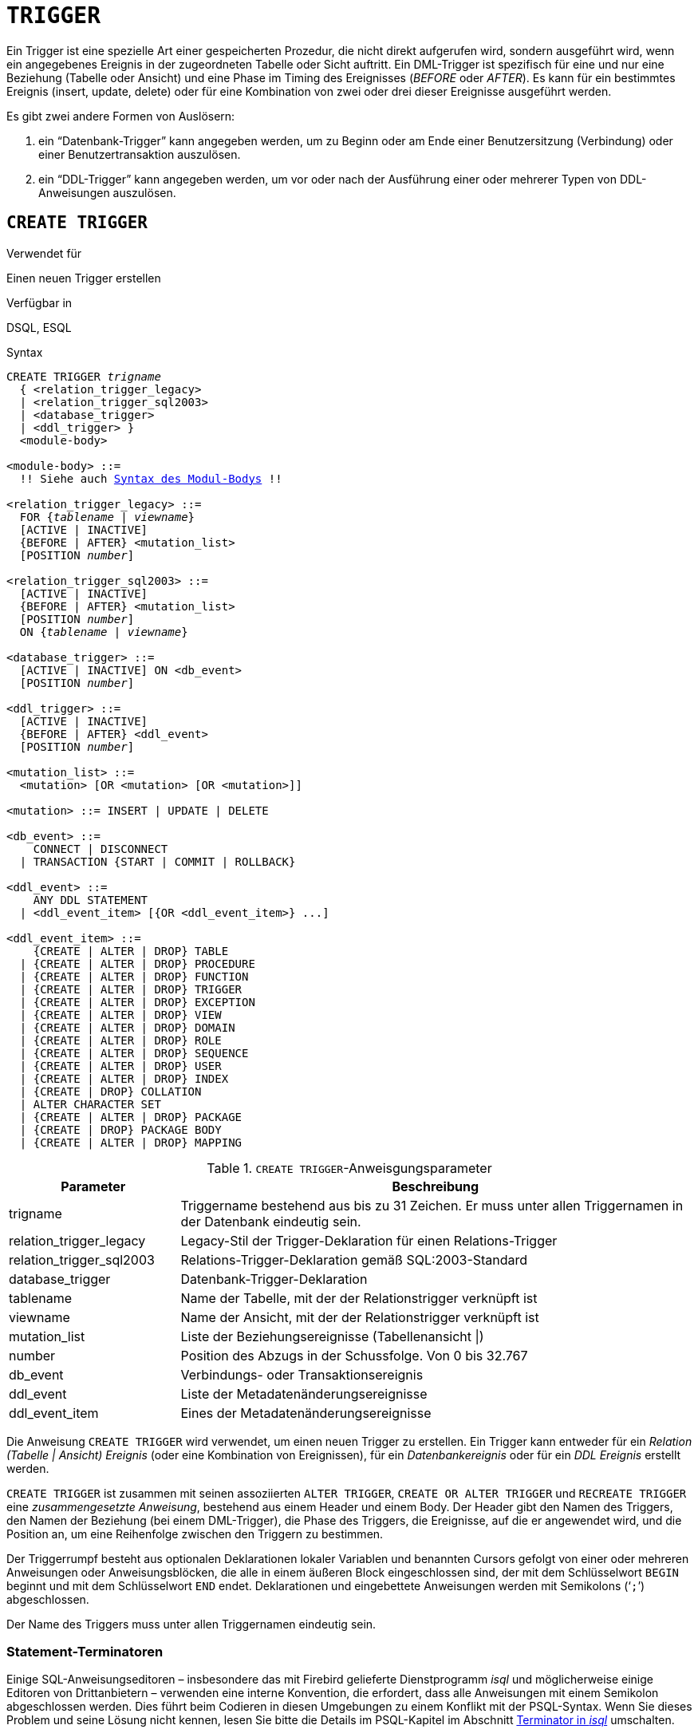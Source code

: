 [[fblangref30-ddl-trigger-de]]
= `TRIGGER`

Ein Trigger ist eine spezielle Art einer gespeicherten Prozedur, die nicht direkt aufgerufen wird, sondern ausgeführt wird, wenn ein angegebenes Ereignis in der zugeordneten Tabelle oder Sicht auftritt.
Ein DML-Trigger ist spezifisch für eine und nur eine Beziehung (Tabelle oder Ansicht) und eine Phase im Timing des Ereignisses (_BEFORE_ oder _AFTER_).
Es kann für ein bestimmtes Ereignis (insert, update, delete) oder für eine Kombination von zwei oder drei dieser Ereignisse ausgeführt werden.

Es gibt zwei andere Formen von Auslösern:

. ein "`Datenbank-Trigger`" kann angegeben werden, um zu Beginn oder am Ende einer Benutzersitzung (Verbindung) oder einer Benutzertransaktion auszulösen.
. ein "`DDL-Trigger`" kann angegeben werden, um vor oder nach der Ausführung einer oder mehrerer Typen von DDL-Anweisungen auszulösen.

[[fblangref30-ddl-trgr-create-de]]
== `CREATE TRIGGER`

.Verwendet für
Einen neuen Trigger erstellen

.Verfügbar in
DSQL, ESQL

[[fblangref30-ddl-trgr-create-syntax-de]]
.Syntax
[listing,subs="+quotes,macros"]
----
CREATE TRIGGER _trigname_
  { <relation_trigger_legacy>
  | <relation_trigger_sql2003>
  | <database_trigger>
  | <ddl_trigger> }
  <module-body>

<module-body> ::=
  !! Siehe auch <<fblangref30-psql-elements-body-syntax-de,Syntax des Modul-Bodys>> !!

<relation_trigger_legacy> ::=
  FOR {_tablename_ | _viewname_}
  [ACTIVE | INACTIVE]
  {BEFORE | AFTER} <mutation_list>
  [POSITION _number_]

<relation_trigger_sql2003> ::=
  [ACTIVE | INACTIVE]
  {BEFORE | AFTER} <mutation_list>
  [POSITION _number_]
  ON {_tablename_ | _viewname_}

<database_trigger> ::=
  [ACTIVE | INACTIVE] ON <db_event>
  [POSITION _number_]

<ddl_trigger> ::=
  [ACTIVE | INACTIVE]
  {BEFORE | AFTER} <ddl_event>
  [POSITION _number_]

<mutation_list> ::=
  <mutation> [OR <mutation> [OR <mutation>]]

<mutation> ::= INSERT | UPDATE | DELETE

<db_event> ::=
    CONNECT | DISCONNECT
  | TRANSACTION {START | COMMIT | ROLLBACK}

<ddl_event> ::=
    ANY DDL STATEMENT
  | <ddl_event_item> [{OR <ddl_event_item>} ...]

<ddl_event_item> ::=
    {CREATE | ALTER | DROP} TABLE
  | {CREATE | ALTER | DROP} PROCEDURE
  | {CREATE | ALTER | DROP} FUNCTION
  | {CREATE | ALTER | DROP} TRIGGER
  | {CREATE | ALTER | DROP} EXCEPTION
  | {CREATE | ALTER | DROP} VIEW
  | {CREATE | ALTER | DROP} DOMAIN
  | {CREATE | ALTER | DROP} ROLE
  | {CREATE | ALTER | DROP} SEQUENCE
  | {CREATE | ALTER | DROP} USER
  | {CREATE | ALTER | DROP} INDEX
  | {CREATE | DROP} COLLATION
  | ALTER CHARACTER SET
  | {CREATE | ALTER | DROP} PACKAGE
  | {CREATE | DROP} PACKAGE BODY
  | {CREATE | ALTER | DROP} MAPPING
----

[[fblangref30-ddl-trgr-createtrigger-de]]
.`CREATE TRIGGER`-Anweisgungsparameter
[cols="<1,<3", options="header",stripes="none"]
|===
^| Parameter
^| Beschreibung

|trigname
|Triggername bestehend aus bis zu 31 Zeichen.
Er muss unter allen Triggernamen in der Datenbank eindeutig sein.

|relation_trigger_legacy
|Legacy-Stil der Trigger-Deklaration für einen Relations-Trigger

|relation_trigger_sql2003
|Relations-Trigger-Deklaration gemäß SQL:2003-Standard

|database_trigger
|Datenbank-Trigger-Deklaration

|tablename
|Name der Tabelle, mit der der Relationstrigger verknüpft ist

|viewname
|Name der Ansicht, mit der der Relationstrigger verknüpft ist

|mutation_list
|Liste der Beziehungsereignisse (Tabellenansicht {vbar})

|number
|Position des Abzugs in der Schussfolge.
Von 0 bis 32.767

|db_event
|Verbindungs- oder Transaktionsereignis

|ddl_event
|Liste der Metadatenänderungsereignisse

|ddl_event_item
|Eines der Metadatenänderungsereignisse
|===

Die Anweisung `CREATE TRIGGER` wird verwendet, um einen neuen Trigger zu erstellen.
Ein Trigger kann entweder für ein _Relation (Tabelle | Ansicht) Ereignis_ (oder eine Kombination von Ereignissen), für ein _Datenbankereignis_ oder für ein _DDL Ereignis_ erstellt werden.

`CREATE TRIGGER` ist zusammen mit seinen assoziierten `ALTER TRIGGER`, `CREATE OR ALTER TRIGGER` und `RECREATE TRIGGER` eine _zusammengesetzte Anweisung_, bestehend aus einem Header und einem Body.
Der Header gibt den Namen des Triggers, den Namen der Beziehung (bei einem DML-Trigger), die Phase des Triggers, die Ereignisse, auf die er angewendet wird, und die Position an, um eine Reihenfolge zwischen den Triggern zu bestimmen.

Der Triggerrumpf besteht aus optionalen Deklarationen lokaler Variablen und benannten Cursors gefolgt von einer oder mehreren Anweisungen oder Anweisungsblöcken, die alle in einem äußeren Block eingeschlossen sind, der mit dem Schlüsselwort `BEGIN` beginnt und mit dem Schlüsselwort `END` endet.
Deklarationen und eingebettete Anweisungen werden mit Semikolons ('```;```') abgeschlossen.

Der Name des Triggers muss unter allen Triggernamen eindeutig sein.

[[fblangref30-ddl-terminators01-de]]
=== Statement-Terminatoren

Einige SQL-Anweisungseditoren – insbesondere das mit Firebird gelieferte Dienstprogramm _isql_ und möglicherweise einige Editoren von Drittanbietern – verwenden eine interne Konvention, die erfordert, dass alle Anweisungen mit einem Semikolon abgeschlossen werden.
Dies führt beim Codieren in diesen Umgebungen zu einem Konflikt mit der PSQL-Syntax.
Wenn Sie dieses Problem und seine Lösung nicht kennen, lesen Sie bitte die Details im PSQL-Kapitel im Abschnitt <<fblangref30-sidebar01-de,Terminator in _isql_>> umschalten.

[[fblangref30-ddl-trgr-create-udr-de]]
=== Externe UDR-Trigger

Ein Trigger kann sich auch in einem externen Modul befinden.
In diesem Fall spezifiziert `CREATE TRIGGER` anstelle eines Trigger-Bodys die Position des Triggers im externen Modul mit der `EXTERNAL`-Klausel.
Die optionale `NAME`-Klausel spezifiziert den Namen des externen Moduls, den Namen des Triggers innerhalb des Moduls und – optional – benutzerdefinierte Informationen.
Die erforderliche `ENGINE`-Klausel gibt den Namen der UDR-Engine an, die die Kommunikation zwischen Firebird und dem externen Modul handhabt.
Die optionale `AS`-Klausel akzeptiert ein String-Literal "`body`", das von der Engine oder dem Modul für verschiedene Zwecke verwendet werden kann.

[[fblangref30-ddl-trgr-relntrigger-de]]
=== DML-Triggers (auf Tabellen oder Ansichten)

DML- oder "`relation`"-Trigger werden auf Zeilen-(Datensatz-)Ebene ausgeführt, jedes Mal, wenn sich das Zeilenbild ändert.
Ein Trigger kann entweder 'AKTIV' oder 'INAKTIV' sein.
Es werden nur aktive Trigger ausgeführt.
Trigger werden standardmäßig als 'AKTIV' erstellt.

[[fblangref30-ddl-trgr-relntrigger-who-de]]
==== Wer kann einen DML-Trigger erstellen?

DML-Trigger können erstellt werden durch:

* <<fblangref30-security-administrators-de,Administratoren>>
* Der Besitzer der Tabelle (oder Ansicht)
* Benutzer mit dem `ALTER ANY TABLE`- oder -- für eine Ansicht -- `ALTER ANY VIEW`-Privileg

[[fblangref30-ddl-trgr-relntrigger-form-de]]
==== Formulare der Erklärung

Firebird unterstützt zwei Deklarationsformen für Relations-Trigger:

* Die ursprüngliche, veraltete Syntax
* Das SQL:2003 standardkonforme Formular (empfohlen)

Das mit SQL:2003 standardkonforme Formular wird empfohlen.

Ein Relationstrigger spezifiziert -- unter anderem -- eine _Phase_ und ein oder mehrere _Ereignisse_.

[[fblangref30-ddl-trgr-relntrigger-rowphase-de]]
==== Phase

Phase betrifft das Timing des Triggers in Bezug auf das Change-of-State-Ereignis in der Datenzeile:

* Ein `BEFORE`-Trigger wird ausgelöst, bevor die angegebene Datenbankoperation (insert, update oder delete) ausgeführt wird
* Ein 'AFTER'-Trigger wird ausgelöst, nachdem die Datenbankoperation abgeschlossen ist

[[fblangref30-ddl-trgr-relntrigger-rowevent-de]]
==== Zeilenereignis

Eine Relations-Trigger-Definition spezifiziert mindestens eine der DML-Operationen 'INSERT', 'UPDATE' und 'DELETE', um ein oder mehrere Ereignisse anzugeben, bei denen der Trigger ausgelöst werden soll.
Werden mehrere Operationen angegeben, müssen diese durch das Schlüsselwort `OR` getrennt werden.
Keine Operation darf mehr als einmal erfolgen.

Innerhalb des Anweisungsblocks die booleschen Kontextvariablen <<fblangref30-contextvars-inserting-de,`INSERTING`>>, <<fblangref30-contextvars-updating-de,`UPDATING`>> und <<fblangref30-contextvars-deleting-de,`DELETING`>> kann verwendet werden, um zu testen, welche Operation gerade ausgeführt wird.

[[fblangref30-ddl-trgr-relntrigger-position-de]]
==== Auslösereihenfolge der Auslöser

Das Schlüsselwort `POSITION` ermöglicht die Angabe einer optionalen Ausführungsreihenfolge ("`firing order`") für eine Reihe von Triggern, die die gleiche Phase und das gleiche Ereignis wie ihr Ziel haben.
Die Standardposition ist 0.
Wenn keine Positionen angegeben sind oder mehrere Trigger eine einzige Positionsnummer haben, werden die Trigger in alphabetischer Reihenfolge ihrer Namen ausgeführt.

[[fblangref30-ddl-trgr-relntrigger-declrtns-de]]
==== Variablendeklarationen

Der optionale Deklarationsabschnitt unter dem Schlüsselwort `AS` in der Kopfzeile des Triggers dient zum Definieren von Variablen und benannten Cursorn, die lokal für den Trigger sind.
Weitere Informationen finden Sie unter <<fblangref30-psql-declare-variable-de,`DECLARE VARIABLE`>> und <<fblangref30-psql-declare-cursor-de,`DECLARE CURSOR`>> im <<fblangref30-psql-de,Prozedurales SQL>> Kapitel.

[[fblangref30-ddl-trgr-relntrigger-body-de]]
==== Der Trigger-Body

Die lokalen Deklarationen (sofern vorhanden) sind der letzte Teil des Header-Abschnitts eines Triggers.
Es folgt der Triggerrumpf, wobei ein oder mehrere Blöcke von PSQL-Anweisungen in eine Struktur eingeschlossen werden, die mit dem Schlüsselwort `BEGIN` beginnt und mit dem Schlüsselwort `END` endet.

Nur der Eigentümer der Ansicht oder Tabelle und <<fblangref30-security-administrators-de,Administratoren>> haben die Berechtigung, `CREATE TRIGGER` zu verwenden.

[[fblangref30-ddl-trgr-relntrigger-example-de]]
==== Beispiele für `CREATE TRIGGER` für Tabellen und Ansichten

. Erstellen eines Triggers in "`legacy`"-Form, der ausgelöst wird, bevor ein neuer Datensatz in die Tabelle `CUSTOMER` eingefügt wird.
+
[source]
----
CREATE TRIGGER SET_CUST_NO FOR CUSTOMER
ACTIVE BEFORE INSERT POSITION 0
AS
BEGIN
  IF (NEW.CUST_NO IS NULL) THEN
    NEW.CUST_NO = GEN_ID(CUST_NO_GEN, 1);
END
----
. Erstellen einer Triggerauslösung vor dem Einfügen eines neuen Datensatzes in die `CUSTOMER`-Tabelle in SQL:2003-Standard-konformer Form.
+
[source]
----
CREATE TRIGGER set_cust_no
ACTIVE BEFORE INSERT POSITION 0 ON customer
AS
BEGIN
  IF (NEW.cust_no IS NULL) THEN
    NEW.cust_no = GEN_ID(cust_no_gen, 1);
END
----
. Erstellen eines Triggers, der nach dem Einfügen, Aktualisieren oder Löschen eines Datensatzes in der `CUSTOMER`-Tabelle ausgelöst wird.
+
[source]
----
CREATE TRIGGER TR_CUST_LOG
ACTIVE AFTER INSERT OR UPDATE OR DELETE POSITION 10
ON CUSTOMER
AS
BEGIN
  INSERT INTO CHANGE_LOG (LOG_ID,
                          ID_TABLE,
                          TABLE_NAME,
                          MUTATION)
  VALUES (NEXT VALUE FOR SEQ_CHANGE_LOG,
          OLD.CUST_NO,
          'CUSTOMER',
          CASE
            WHEN INSERTING THEN 'INSERT'
            WHEN UPDATING  THEN 'UPDATE'
            WHEN DELETING  THEN 'DELETE'
          END);
END
----

[[fblangref30-ddl-trgr-dbtrigger-de]]
=== Datenbank-Trigger

Trigger können so definiert werden, dass sie bei "`Datenbankereignissen`" ausgelöst werden, was sich wirklich auf eine Mischung aus Ereignissen bezieht, die über den Umfang einer Sitzung (Verbindung) und Ereignissen, die über den Umfang einer einzelnen Transaktion hinweg wirken:

* `CONNECT`
* `DISCONNECT`
* `TRANSACTION START`
* `TRANSACTION COMMIT`
* `TRANSACTION ROLLBACK`

<<fblangref30-ddl-trgr-ddltrigger-de>> sind eine Unterart von Datenbank-Triggern, die in einem separaten Abschnitt behandelt werden.

[[fblangref30-ddl-trgr-dbtrigger-who-de]]
==== Wer kann einen Datenbank-Trigger erstellen?

Datenbank-Trigger können erstellt werden durch:

* <<fblangref30-security-administrators-de,Administratoren>>
* Benutzer mit dem `ALTER DATABASE`-Privileg

[[fblangref30-ddl-trgr-dbtrigger-exec-de]]
==== Ausführung von Datenbank-Triggern und Ausnahmebehandlung

Die Trigger `CONNECT` und `DISCONNECT` werden in einer eigens dafür erstellten Transaktion ausgeführt.
Diese Transaktion verwendet die Standardisolationsstufe, d. h. Snapshot (Parallelität), Schreiben und Warten.
Wenn alles gut geht, wird die Transaktion festgeschrieben.
Nicht abgefangene Ausnahmen führen zu einem Rollback der Transaktion und

* bei einem `CONNECT`-Trigger wird die Verbindung dann unterbrochen und die Ausnahme wird an den Client zurückgegeben
* Bei einem `DISCONNECT`-Trigger werden Ausnahmen nicht gemeldet.
Die Verbindung ist wie beabsichtigt unterbrochen

`TRANSACTION`-Trigger werden innerhalb der Transaktion ausgeführt, deren Start, Commit oder Rollback sie hervorruft.
Die nach einer nicht abgefangenen Ausnahme ausgeführte Aktion hängt vom Ereignis ab:

* Bei einem `TRANSACTION START`-Trigger wird die Ausnahme an den Client gemeldet und die Transaktion wird zurückgesetzt
* Bei einem `TRANSACTION COMMIT` Trigger wird die Ausnahme gemeldet, die bisherigen Aktionen des Triggers werden rückgängig gemacht und der Commit wird abgebrochen
* Bei einem `TRANSACTION ROLLBACK`-Trigger wird die Ausnahme nicht gemeldet und die Transaktion wie vorgesehen zurückgesetzt.

[[fblangref30-ddl-trgr-dbtrigger-traps-de]]
===== Fallstricke

Offensichtlich gibt es keine direkte Möglichkeit zu wissen, ob ein `DISCONNECT`- oder `TRANSACTION ROLLBACK`-Trigger eine Ausnahme verursacht hat.
Daraus folgt auch, dass die Verbindung zur Datenbank nicht zustande kommen kann, wenn ein `CONNECT`-Trigger eine Ausnahme auslöst und eine Transaktion auch nicht starten kann, wenn ein `TRANSACTION START`-Trigger eine auslöst.
Beide Phänomene sperren Sie effektiv aus Ihrer Datenbank, bis Sie mit unterdrückten Datenbank-Triggern dort hineinkommen und den fehlerhaften Code beheben.

[float]
[[fblangref30-ddl-trgr-dbtrigger-notrgr-de]]
===== Unterdrücken von Datenbank-Triggern

Einige Firebird-Befehlszeilentools wurden mit Schaltern geliefert, mit denen ein Administrator das automatische Auslösen von Datenbank-Triggern unterdrücken kann.
Bisher sind das:

[source]
----
gbak -nodbtriggers
isql -nodbtriggers
nbackup -T
----

[[fblangref30-ddl-trgr-dbtrigger-2pc-de]]
===== Zweiphasen-Commit

In einem zweiphasigen Commit-Szenario löst `TRANSACTION COMMIT` das Auslösen in der Vorbereitungsphase aus, nicht beim Commit.

[[fblangref30-ddl-trgr-dbtrigger-caveats-de]]
===== Einige Vorbehalte

. Die Verwendung der Anweisung `IN AUTONOMOUS TRANSACTION DO` in den Datenbankereignis-Triggern in Bezug auf Transaktionen (`TRANSACTION START`, `TRANSACTION ROLLBACK`, `TRANSACTION COMMIT`) kann dazu führen, dass die autonome Transaktion in eine Endlosschleife gerät
. Die Ereignistrigger `DISCONNECT` und `TRANSACTION ROLLBACK` werden nicht ausgeführt, wenn Clients über Monitoring-Tabellen getrennt werden (`DELETE FROM MON$ATTACHMENTS`)

Nur der Datenbankbesitzer und <<fblangref30-security-administrators-de,Administratoren>> haben die Berechtigung, Datenbank-Trigger zu erstellen.

[[fblangref30-ddl-trgr-dbtrigger-example-de]]
==== Beispiele für `CREATE TRIGGER` für „`Datenbank-Trigger`“

. Erstellen eines Triggers für das Ereignis der Verbindung mit der Datenbank, der die Anmeldung von Benutzern am System protokolliert.
Der Trigger wird als inaktiv angelegt.
+
[source]
----
CREATE TRIGGER tr_log_connect
INACTIVE ON CONNECT POSITION 0
AS
BEGIN
  INSERT INTO LOG_CONNECT (ID,
                           USERNAME,
                           ATIME)
  VALUES (NEXT VALUE FOR SEQ_LOG_CONNECT,
          CURRENT_USER,
          CURRENT_TIMESTAMP);
END
----
. Erstellen eines Auslösers für das Ereignis einer Verbindung mit der Datenbank, der es keinem Benutzer außer SYSDBA erlaubt, sich außerhalb der Geschäftszeiten anzumelden.
+
[source]
----
CREATE EXCEPTION E_INCORRECT_WORKTIME 'The working day has not started yet.';

CREATE TRIGGER TR_LIMIT_WORKTIME ACTIVE
ON CONNECT POSITION 1
AS
BEGIN
  IF ((CURRENT_USER <> 'SYSDBA') AND
      NOT (CURRENT_TIME BETWEEN time '9:00' AND time '17:00')) THEN
    EXCEPTION E_INCORRECT_WORKTIME;
END
----

[[fblangref30-ddl-trgr-ddltrigger-de]]
=== DDL-Trigger

DDL-Trigger ermöglichen Einschränkungen für Benutzer, die versuchen, ein DDL-Objekt zu erstellen, zu ändern oder zu löschen.
Ihr anderer Zweck besteht darin, ein Metadatenänderungsprotokoll zu führen.

DDL-Trigger lösen bei bestimmten Metadatenänderungsereignissen in einer bestimmten Phase aus.
`BEFORE`-Trigger werden vor Änderungen an Systemtabellen ausgeführt.
`AFTER`-Trigger werden nach Änderungen in Systemtabellen ausgeführt.

[IMPORTANT]
====
Der Ereignistyp `[BEFORE | AFTER]` eines DDL-Triggers kann nicht geändert werden.
====

In gewisser Weise sind DDL-Trigger ein Untertyp von Datenbank-Triggern.

[[fblangref30-ddl-trgr-ddltrigger-who-de]]
==== Wer kann einen DDL-Trigger erstellen?

DDL-Trigger können erstellt werden durch:

* <<fblangref30-security-administrators-de,Administratoren>>
* Benutzer mit dem `ALTER DATABASE`-Privileg

[[fblangref30-ddl-trgr-ddltrigger-notrgr-de]]
==== Unterdrücken von DDL-Triggern

Ein DDL-Trigger ist eine Art Datenbank-Trigger.
Siehe auch <<fblangref30-ddl-trgr-dbtrigger-notrgr-de>> wie man Datenbank- und DDL-Trigger unterdrückt.

[[fblangref30-ddl-trgr-ddltrigger-example-de]]
==== Beispiele für DDL-Trigger

. So können Sie einen DDL-Trigger verwenden, um ein konsistentes Benennungsschema zu erzwingen. In diesem Fall sollten die Namen der gespeicherten Prozeduren mit dem Präfix "```SP_```" beginnen:
+
[source]
----
set auto on;
create exception e_invalid_sp_name 'Invalid SP name (should start with SP_)';

set term !;

create trigger trig_ddl_sp before CREATE PROCEDURE
as
begin
  if (rdb$get_context('DDL_TRIGGER', 'OBJECT_NAME') not starting 'SP_') then
    exception e_invalid_sp_name;
end!
----
+
Test
+
[source]
----
create procedure sp_test
as
begin
end!

create procedure test
as
begin
end!

-- Der letzte Befehl löst diese Ausnahme aus und die Prozedur TEST wird nicht erstellt:
-- Statement failed, SQLSTATE = 42000
-- exception 1
-- -E_INVALID_SP_NAME
-- -Invalid SP name (should start with SP_)
-- -At trigger 'TRIG_DDL_SP' line: 4, col: 5

set term ;!
----

. Implementieren Sie benutzerdefinierte DDL-Sicherheit, indem Sie in diesem Fall die Ausführung von DDL-Befehlen auf bestimmte Benutzer beschränken:
+
[source]
----
create exception e_access_denied 'Access denied';

set term !;

create trigger trig_ddl before any ddl statement
as
begin
  if (current_user <> 'SUPER_USER') then
    exception e_access_denied;
end!
----
+
Test
+
[source]
----
create procedure sp_test
as
begin
end!

-- Der letzte Befehl löst diese Ausnahme aus und die Prozedur SP_TEST wird nicht erstellt
-- Statement failed, SQLSTATE = 42000
-- exception 1
-- -E_ACCESS_DENIED
-- -Access denied
-- -At trigger 'TRIG_DDL' line: 4, col: 5

set term ;!
----
+
[NOTE]
====
Firebird hat Berechtigungen zum Ausführen von DDL-Anweisungen, daher sollte das Schreiben eines DDL-Triggers dafür der letzte Ausweg sein, wenn der gleiche Effekt nicht mit Berechtigungen erzielt werden kann.
====

. Verwenden eines Triggers, um DDL-Aktionen und -Versuche zu protokollieren:
+
[source]
----
create sequence ddl_seq;

create table ddl_log (
  id bigint not null primary key,
  moment timestamp not null,
  user_name varchar(31) not null,
  event_type varchar(25) not null,
  object_type varchar(25) not null,
  ddl_event varchar(25) not null,
  object_name varchar(31) not null,
  sql_text blob sub_type text not null,
  ok char(1) not null
);

set term !;

create trigger trig_ddl_log_before before any ddl statement
as
  declare id type of column ddl_log.id;
begin
  -- Wir nehmen die Änderungen in einer AUTONOMEN TRANSAKTION vor. Wenn also eine Ausnahme auftritt und 
  -- der Befehl nicht ausgeführt wurde, bleibt das Protokoll erhalten.
  in autonomous transaction do
  begin
    insert into ddl_log (id, moment, user_name, event_type, object_type,
                         ddl_event, object_name, sql_text, ok)
      values (next value for ddl_seq, current_timestamp, current_user,
              rdb$get_context('DDL_TRIGGER', 'EVENT_TYPE'),
              rdb$get_context('DDL_TRIGGER', 'OBJECT_TYPE'),
              rdb$get_context('DDL_TRIGGER', 'DDL_EVENT'),
              rdb$get_context('DDL_TRIGGER', 'OBJECT_NAME'),
              rdb$get_context('DDL_TRIGGER', 'SQL_TEXT'),
              'N')
      returning id into id;
    rdb$set_context('USER_SESSION', 'trig_ddl_log_id', id);
  end
end!
----
+
Der obige Trigger wird für diesen DDL-Befehl ausgelöst.
Es ist eine gute Idee, `-nodbtriggers` zu verwenden, wenn Sie mit ihnen arbeiten!
+
[source]
----
create trigger trig_ddl_log_after after any ddl statement
as
begin
  -- Hier benötigen wir eine AUTONOME TRANSACTION, da die ursprüngliche Transaktion den Datensatz 
  -- nicht sehen wird, der in den BEFORE-Trigger der 
  -- autonomen Transaktion eingefügt wurde, wenn die Benutzertransaktion nicht READ COMMITTED ist.
  in autonomous transaction do
     update ddl_log set ok = 'Y'
     where id = rdb$get_context('USER_SESSION', 'trig_ddl_log_id');
end!

commit!

set term ;!

-- Löschen Sie den Datensatz über trig_ddl_log_after
delete from ddl_log;
commit;
----
+
Test
+
[source]
----
-- Dies wird einmalig protokolliert 
-- (da T1 nicht existierte, fungiert RECREATE als CREATE) mit OK = Y.
recreate table t1 (
  n1 integer,
  n2 integer
);

-- Dies schlägt fehl, da T1 bereits existiert, also ist OK N.
create table t1 (
  n1 integer,
  n2 integer
);

-- T2 existiert nicht. Es wird kein Protokoll geben.
drop table t2;

-- Dies wird zweimal protokolliert 
-- (da T1 existiert, fungiert RECREATE als DROP und CREATE) mit OK = Y.
recreate table t1 (
  n integer
);

commit;
----
+
[source]
----
select id, ddl_event, object_name, sql_text, ok
  from ddl_log order by id;

 ID DDL_EVENT                 OBJECT_NAME                      SQL_TEXT OK
=== ========================= ======================= ================= ======
  2 CREATE TABLE              T1                                   80:3 Y
====================================================
SQL_TEXT:
recreate table t1 (
    n1 integer,
    n2 integer
)
====================================================
  3 CREATE TABLE              T1                                   80:2 N
====================================================
SQL_TEXT:
create table t1 (
    n1 integer,
    n2 integer
)
====================================================
  4 DROP TABLE                T1                                   80:6 Y
====================================================
SQL_TEXT:
recreate table t1 (
    n integer
)
====================================================
  5 CREATE TABLE              T1                                   80:9 Y
====================================================
SQL_TEXT:
recreate table t1 (
    n integer
)
====================================================
----

.Siehe auch
<<fblangref30-ddl-trgr-alter-de>>, <<fblangref30-ddl-trgr-crtalter-de>>, <<fblangref30-ddl-trgr-recreate-de>>, <<fblangref30-ddl-trgr-drop-de>>, <<fblangref30-psql-ddltriggers-de,DDL-Trigger>> im Kapitel _Procedural SQL (PSQL)-Anweisungen_

[[fblangref30-ddl-trgr-alter-de]]
== `ALTER TRIGGER`

.Verwendet für
Ändern und Deaktivieren eines bestehenden Triggers

.Verfügbar in
DSQL, ESQL

.Syntax
[listing,subs="+quotes,macros"]
----
ALTER TRIGGER _trigname_
  [ACTIVE | INACTIVE]
  [{BEFORE | AFTER} <mutation_list>]
  [POSITION _number_]
  [<module-body>]

!! Vgl. auch die Syntax <<fblangref30-ddl-proc-create-syntax-de,`CREATE TRIGGER`>> für weitere Regeln!!
----

Die `ALTER TRIGGER`-Anweisung erlaubt nur bestimmte Änderungen am Header und Body eines Triggers.

[[fblangref30-ddl-trgr-alterwhat-de]]
=== Zulässige Änderungen an Triggern

* Status (`ACTIVE | INACTIVE`)
* Phase (`BEFORE | AFTER`) (bei DML-Triggern)
* Ereignisse (bei DML-Triggern)
* Position in der Ausführungsfolge
* Änderungen am Code im Trigger-Body

Wenn ein Element nicht angegeben wird, bleibt es unverändert.

[NOTE]
====
Ein DML-Trigger kann nicht in einen Datenbank- (oder DDL-)Trigger geändert werden.

Es ist nicht möglich, das/die Ereignis(e) oder die Phase eines Datenbank- (oder DDL-)Triggers zu ändern.
====

.Merken Sie sich
[NOTE]
====
Das Schlüsselwort `BEFORE` weist an, dass der Trigger ausgeführt wird, bevor das zugehörige Ereignis eintritt;
das Schlüsselwort `AFTER` weist an, dass es nach dem Ereignis ausgeführt wird.

Mehrere DML-Ereignisse – `INSERT`, `UPDATE`, `DELETE` – können in einem einzigen Trigger abgedeckt werden.
Die Ereignisse sollten mit dem Schlüsselwort `OR` getrennt werden.
Kein Ereignis sollte mehr als einmal erwähnt werden.

Das Schlüsselwort `POSITION` ermöglicht die Angabe einer optionalen Ausführungsreihenfolge ("`firing order`") für eine Reihe von Triggern, die die gleiche Phase und das gleiche Ereignis wie ihr Ziel haben.
Die Standardposition ist 0.
Wenn keine Positionen angegeben sind oder mehrere Trigger eine einzige Positionsnummer haben, werden die Trigger in alphabetischer Reihenfolge ihrer Namen ausgeführt.====
====

[[fblangref30-ddl-trgr-alter-who-de]]
=== Wer kann einen Trigger ändern?

DML-Trigger können geändert werden durch:

* <<fblangref30-security-administrators-de,Administratoren>>
* Der Besitzer der Tabelle (oder Ansicht)
* Benutzer mit dem `ALTER ANY TABLE`- oder -- für eine Ansicht -- `ALTER ANY VIEW`-Privileg

Datenbank- und DDL-Trigger können geändert werden durch:

* <<fblangref30-security-administrators-de,Administratoren>>
* Benutzer mit dem `ALTER DATABASE`-Privileg

[[fblangref30-ddl-trgr-alter-example-de]]
=== Beispiele mit ALTER TRIGGER

. Den Trigger `set_cust_no` deaktivieren (in den inaktiven Zustand schalten).
+
[source]
----
ALTER TRIGGER set_cust_no INACTIVE;
----
. Ändern der Position der Zündreihenfolge des Triggers `set_cust_no`.
+
[source]
----
ALTER TRIGGER set_cust_no POSITION 14;
----
. Den Trigger `TR_CUST_LOG` in den inaktiven Zustand schalten und die Ereignisliste ändern.
+
[source]
----
ALTER TRIGGER TR_CUST_LOG
INACTIVE AFTER INSERT OR UPDATE;
----
. Den `tr_log_connect Trigger` in den aktiven Status schalten, seine Position und seinen Körper ändern.
+
[source]
----
ALTER TRIGGER tr_log_connect
ACTIVE POSITION 1
AS
BEGIN
  INSERT INTO LOG_CONNECT (ID,
                           USERNAME,
                           ROLENAME,
                           ATIME)
  VALUES (NEXT VALUE FOR SEQ_LOG_CONNECT,
          CURRENT_USER,
          CURRENT_ROLE,
          CURRENT_TIMESTAMP);
END
----

.Siehe auch
<<fblangref30-ddl-trgr-create-de>>, <<fblangref30-ddl-trgr-crtalter-de>>, <<fblangref30-ddl-trgr-recreate-de>>, <<fblangref30-ddl-trgr-drop-de>>

[[fblangref30-ddl-trgr-crtalter-de]]
== `CREATE OR ALTER TRIGGER`

.Verwendet für
Erstellen eines neuen Triggers oder Ändern eines bestehenden Triggers

.Verfügbar in
DSQL

.Syntax
[listing,subs="+quotes,macros"]
----
CREATE OR ALTER TRIGGER _trigname_
  { <relation_trigger_legacy>
  | <relation_trigger_sql2003>
  | <database_trigger>
  | <ddl_trigger> }
  <module-body>

!!Vgl. auch die Syntax <<fblangref30-ddl-proc-create-syntax-de,`CREATE TRIGGER`>> für weitere Regeln !!
----

Die Anweisung `CREATE OR ALTER TRIGGER` erstellt einen neuen Trigger, falls dieser nicht existiert;
andernfalls ändert und kompiliert es sie mit den intakten Privilegien und unberührten Abhängigkeiten.

[[fblangref30-ddl-trgr-crtalter-example-de]]
=== Beispiel für `CREATE OR ALTER TRIGGER`

.Neuen Trigger erstellen, wenn er nicht existiert, oder ihn ändern, falls vorhanden
[source]
----
CREATE OR ALTER TRIGGER set_cust_no
ACTIVE BEFORE INSERT POSITION 0 ON customer
AS
BEGIN
  IF (NEW.cust_no IS NULL) THEN
    NEW.cust_no = GEN_ID(cust_no_gen, 1);
END
----

.Siehe auch
<<fblangref30-ddl-trgr-create-de>>, <<fblangref30-ddl-trgr-alter-de>>, <<fblangref30-ddl-trgr-recreate-de>>

[[fblangref30-ddl-trgr-drop-de]]
== `DROP TRIGGER`

.Verwendet für
Löschen eines vorhandenen Triggers

.Verfügbar in
DSQL, ESQL

.Syntax
[listing,subs=+quotes]
----
DROP TRIGGER _trigname_
----

[[fblangref30-ddl-tbl-droptrigger-de]]
.`DROP TRIGGER`-Anweisgungsparameter
[cols="<1,<3", options="header",stripes="none"]
|===
^| Parameter
^| Beschreibung

|trigname
|Triggername
|===

Die Anweisung `DROP TRIGGER` verwirft (löscht) einen vorhandenen Trigger.

[[fblangref30-ddl-trgr-drop-who-de]]
=== Wer kann einen Trigger fallen lassen?

DML-Trigger können gelöscht werden durch:

* <<fblangref30-security-administrators-de,Administratoren>>
* Der Besitzer der Tabelle (oder Ansicht)
* Benutzer mit dem `ALTER ANY TABLE`- oder -- für eine Ansicht -- `ALTER ANY VIEW`-Privileg

Datenbank- und DDL-Trigger können gelöscht werden durch:

* <<fblangref30-security-administrators-de,Administratoren>>
* Benutzer mit dem `ALTER DATABASE`-Privileg

[[fblangref30-ddl-trgr-drop-example-de]]
=== Beispiel für `DROP TRIGGER`

.Löschen des Triggers `set_cust_no`
[source]
----
DROP TRIGGER set_cust_no;
----

.Siehe auch
<<fblangref30-ddl-trgr-create-de>>, <<fblangref30-ddl-trgr-recreate-de>>

[[fblangref30-ddl-trgr-recreate-de]]
== `RECREATE TRIGGER`

.Verwendet für
Erstellen eines neuen Triggers oder Neuerstellen eines vorhandenen Triggers

.Verfügbar in
DSQL

.Syntax
[listing,subs="+quotes,macros"]
----
RECREATE TRIGGER _trigname_
  { <relation_trigger_legacy>
  | <relation_trigger_sql2003>
  | <database_trigger>
  | <ddl_trigger> }
  <module-body>

!! Vgl. auch die Syntax <<fblangref30-ddl-proc-create-syntax-de,`CREATE TRIGGER`>> für weitere Regeln !!
----

Die Anweisung `RECREATE TRIGGER` erstellt einen neuen Trigger, wenn kein Trigger mit dem angegebenen Namen existiert;
andernfalls versucht die Anweisung `RECREATE TRIGGER`, den vorhandenen Trigger zu löschen und einen neuen zu erstellen.
Die Operation schlägt bei `COMMIT` fehl, wenn der Trigger verwendet wird.

[WARNING]
====
Beachten Sie, dass Abhängigkeitsfehler erst in der `COMMIT`-Phase dieser Operation erkannt werden.
====

[[fblangref30-ddl-trgr-recreate-example-de]]
=== Beispiel für `RECREATE TRIGGER`
Erstellen oder erneutes Erstellen des Triggers `set_cust_no`.

[source]
----
RECREATE TRIGGER set_cust_no
ACTIVE BEFORE INSERT POSITION 0 ON customer
AS
BEGIN
  IF (NEW.cust_no IS NULL) THEN
    NEW.cust_no = GEN_ID(cust_no_gen, 1);
END
----

.Siehe auch
<<fblangref30-ddl-trgr-create-de>>, <<fblangref30-ddl-trgr-drop-de>>, <<fblangref30-ddl-trgr-crtalter-de>>
